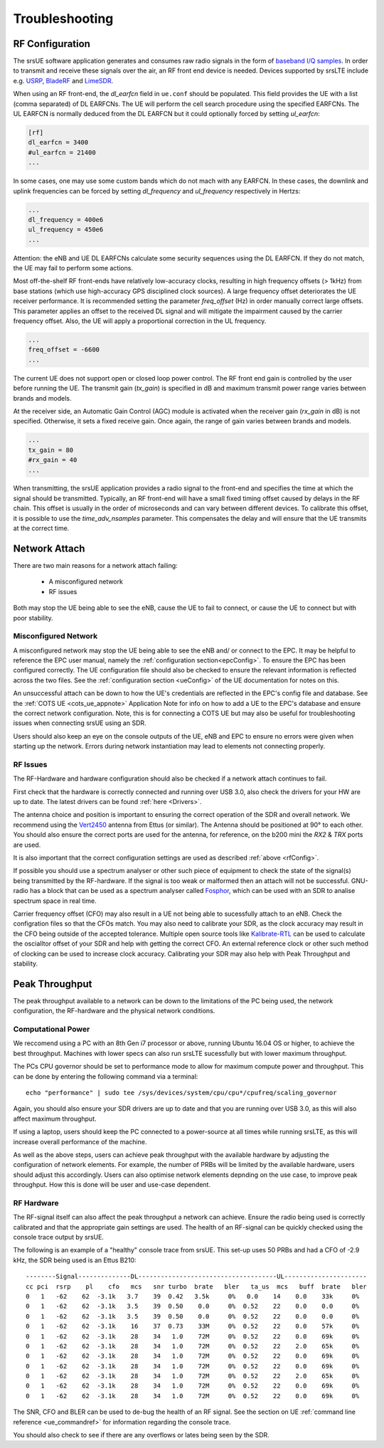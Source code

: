 .. _ue_trouble:

Troubleshooting
===============

.. _rfConfig: 

RF Configuration
****************

The srsUE software application generates and consumes raw radio signals in the form of `baseband I/Q samples <http://www.ni.com/tutorial/4805/en/>`_. In order to transmit and receive these signals over the air, an RF front end device is needed. Devices supported by srsLTE include e.g. `USRP <https://www.ettus.com/>`_, `BladeRF <https://www.nuand.com/>`_ and `LimeSDR <https://limemicro.com/products/>`_.

When using an RF front-end, the *dl_earfcn* field in ``ue.conf`` should be populated. This field provides the UE with a list (comma separated) of DL EARFCNs. The UE will perform the cell search procedure using the specified EARFCNs. The UL EARFCN is normally deduced from the DL EARFCN but it could optionally forced by setting *ul_earfcn*:

.. code::

  [rf]
  dl_earfcn = 3400
  #ul_earfcn = 21400
  ...

In some cases, one may use some custom bands which do not mach with any EARFCN. In these cases, the downlink and uplink frequencies can be forced by setting *dl_frequency* and *ul_frequency* respectively in Hertzs:

.. code::

  ...
  dl_frequency = 400e6
  ul_frequency = 450e6
  ...

Attention: the eNB and UE DL EARFCNs calculate some security sequences using the DL EARFCN. If they do not match, the UE may fail to perform some actions.


Most off-the-shelf RF front-ends have relatively low-accuracy clocks, resulting in high frequency offsets (> 1kHz) from base stations (which use high-accuracy GPS disciplined clock sources). A large frequency offset deteriorates the UE receiver performance. It is recommended setting the parameter *freq_offset* (Hz) in order manually correct large offsets. This parameter applies an offset to the received DL signal and will mitigate the impairment caused by the carrier frequency offset. Also, the UE will apply a proportional correction in the UL frequency.

.. code::

  ...
  freq_offset = -6600
  ...

The current UE does not support open or closed loop power control. The RF front end gain is controlled by the user before running the UE. The transmit gain (*tx_gain*) is specified in dB and maximum transmit power range varies between brands and models.

At the receiver side, an Automatic Gain Control (AGC) module is activated when the receiver gain (*rx_gain* in dB) is not specified. Otherwise, it sets a fixed receive gain. Once again, the range of gain varies between brands and models.

.. code::

  ...
  tx_gain = 80
  #rx_gain = 40
  ...

When transmitting, the srsUE application provides a radio signal to the front-end and specifies the time at which the signal should be transmitted. Typically, an RF front-end will have a small fixed timing offset caused by delays in the RF chain. This offset is usually in the order of microseconds and can vary between different devices. To calibrate this offset, it is possible to use the *time_adv_nsamples* parameter. This compensates the delay and will ensure that the UE transmits at the correct time.

Network Attach
**************
There are two main reasons for a network attach failing:
 
 - A misconfigured network
 - RF issues
 
Both may stop the UE being able to see the eNB, cause the UE to fail to connect, or cause the UE to connect but with poor stability. 

Misconfigured Network
---------------------------------
A misconfigured network may stop the UE being able to see the eNB and/ or connect to the EPC. It may be helpful to reference the EPC user manual, namely the :ref:`configuration section<epcConfig>`. To ensure the EPC has been configured correctly. The UE configuration file should also be checked to ensure the relevant information is reflected across the 
two files. See the :ref:`configuration section <ueConfig>` of the UE documentation for notes on this.

An unsuccessful attach can be down to how the UE's credentials are reflected in the EPC's config file and database. See the :ref:`COTS UE <cots_ue_appnote>` Application Note for info on how to add a UE to the EPC's database and ensure the correct network configuration. Note, 
this is for connecting a COTS UE but may also be useful for troubleshooting issues when connecting srsUE using an SDR.

Users should also keep an eye on the console outputs of the UE, eNB and EPC to ensure no errors were given when starting up the network. Errors during network instantiation may lead to elements not connecting properly. 

RF Issues
--------------
The RF-Hardware and hardware configuration should also be checked if a network attach continues to fail.

First check that the hardware is correctly connected and running over USB 3.0, also check the drivers for your HW are up to date. The latest drivers can be found :ref:`here <Drivers>`.

The antenna choice and position is important to ensuring the correct operation of the SDR and overall network. We recommend using the `Vert2450 <https://www.ettus.com/all-products/vert2450/>`_ antenna from Ettus (or similar). The Antenna should 
be positioned at 90° to each other. You should also ensure the correct ports are used for the antenna, for reference, on the b200 mini the *RX2* & *TRX* ports are used. 

It is also important that the correct configuration settings are used as described :ref:`above <rfConfig>`. 

If possible you should use a spectrum analyser or other such piece of equipment to check the state of the signal(s) being transmitted by the RF-hardware. If the signal is too weak or malformed then an attach will not be successful.  
GNU-radio has a block that can be used as a spectrum analyser called `Fosphor <https://kb.ettus.com/Fosphor>`_, which can be used with an SDR to analise spectrum space in real time. 

Carrier frequency offset (CFO) may also result in a UE not being able to sucessfully attach to an eNB. Check the configration files so that the CFOs match. You may also need to calibrate your SDR, as the clock accuracy may result 
in the CFO being outside of the accepted tolerance. Multiple open source tools like `Kalibrate-RTL <https://github.com/steve-m/kalibrate-rtl>`_ can be used to calculate the oscialltor offset of your SDR and help with getting the correct CFO. An external reference clock 
or other such method of clocking can be used to increase clock accuracy. Calibrating your SDR may also help with Peak Throughput and stability. 

Peak Throughput
***************
The peak throughput available to a network can be down to the limitations of the PC being used, the network configuration, the RF-hardware and the physical network conditions. 

Computational Power
---------------------------------
We reccomend using a PC with an 8th Gen i7 processor or above, running Ubuntu 16.04 OS or higher, to achieve the best throughput. Machines with lower specs can also run srsLTE sucessfully but with lower maximum throughput. 

The PCs CPU governor should be set to performance mode to allow for maximum compute power and throughput. This can be done by entering the following command via a terminal::
	
	echo "performance" | sudo tee /sys/devices/system/cpu/cpu*/cpufreq/scaling_governor
	
Again, you should also ensure your SDR drivers are up to date and that you are running over USB 3.0, as this will also affect maximum throughput. 

If using a laptop, users should keep the PC connected to a power-source at all times while running srsLTE, as this will increase overall performance of the machine. 

As well as the above steps, users can achieve peak throughput with the available hardware by adjusting the configuration of network elements. For example, the number of PRBs will be limited by the available hardware, users should adjust this accordingly. 
Users can also optimise network elements depnding on the use case, to improve peak throughput. How this is done will be user and use-case dependent. 

RF Hardware
---------------------------------
The RF-signal itself can also affect the peak throughput a network can achieve. Ensure the radio being used is correctly calibrated and that the appropriate gain settings are used. The health of an RF-signal can be quickly checked using the 
console trace output by srsUE. 

The following is an example of a "healthy" console trace from srsUE. This set-up uses 50 PRBs and had a CFO of -2.9 kHz, the SDR being used is an Ettus B210:: 

	--------Signal--------------DL-------------------------------------UL----------------------
	cc pci  rsrp    pl    cfo   mcs   snr turbo  brate   bler   ta_us  mcs   buff  brate   bler
	0   1   -62    62  -3.1k   3.7    39  0.42   3.5k     0%   0.0    14    0.0    33k     0%
	0   1   -62    62  -3.1k   3.5    39  0.50    0.0     0%  0.52    22    0.0    0.0     0%
	0   1   -62    62  -3.1k   3.5    39  0.50    0.0     0%  0.52    22    0.0    0.0     0%
	0   1   -62    62  -3.1k    16    37  0.73    33M     0%  0.52    22    0.0    57k     0%
	0   1   -62    62  -3.1k    28    34   1.0    72M     0%  0.52    22    0.0    69k     0%
	0   1   -62    62  -3.1k    28    34   1.0    72M     0%  0.52    22    2.0    65k     0%
	0   1   -62    62  -3.1k    28    34   1.0    72M     0%  0.52    22    0.0    69k     0%
	0   1   -62    62  -3.1k    28    34   1.0    72M     0%  0.52    22    0.0    69k     0%
	0   1   -62    62  -3.1k    28    34   1.0    72M     0%  0.52    22    2.0    65k     0%
	0   1   -62    62  -3.1k    28    34   1.0    72M     0%  0.52    22    0.0    69k     0%
	0   1   -62    62  -3.1k    28    34   1.0    72M     0%  0.52    22    0.0    69k     0%
	
The SNR, CFO and BLER can be used to de-bug the health of an RF signal. See the section on UE :ref:`command line reference <ue_commandref>` for information regarding the console trace. 

You should also check to see if there are any overflows or lates being seen by the SDR. 

